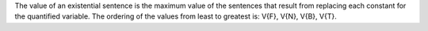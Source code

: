 The value of an existential sentence is the maximum value of the sentences that
result from replacing each constant for the quantified variable. The ordering of
the values from least to greatest is: V{F}, V{N}, V{B}, V{T}.